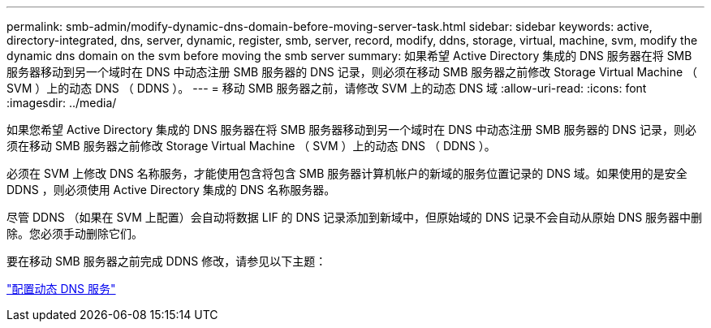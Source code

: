 ---
permalink: smb-admin/modify-dynamic-dns-domain-before-moving-server-task.html 
sidebar: sidebar 
keywords: active, directory-integrated, dns, server, dynamic, register, smb, server, record, modify, ddns, storage, virtual, machine, svm, modify the dynamic dns domain on the svm before moving the smb server 
summary: 如果希望 Active Directory 集成的 DNS 服务器在将 SMB 服务器移动到另一个域时在 DNS 中动态注册 SMB 服务器的 DNS 记录，则必须在移动 SMB 服务器之前修改 Storage Virtual Machine （ SVM ）上的动态 DNS （ DDNS ）。 
---
= 移动 SMB 服务器之前，请修改 SVM 上的动态 DNS 域
:allow-uri-read: 
:icons: font
:imagesdir: ../media/


[role="lead"]
如果您希望 Active Directory 集成的 DNS 服务器在将 SMB 服务器移动到另一个域时在 DNS 中动态注册 SMB 服务器的 DNS 记录，则必须在移动 SMB 服务器之前修改 Storage Virtual Machine （ SVM ）上的动态 DNS （ DDNS ）。

必须在 SVM 上修改 DNS 名称服务，才能使用包含将包含 SMB 服务器计算机帐户的新域的服务位置记录的 DNS 域。如果使用的是安全 DDNS ，则必须使用 Active Directory 集成的 DNS 名称服务器。

尽管 DDNS （如果在 SVM 上配置）会自动将数据 LIF 的 DNS 记录添加到新域中，但原始域的 DNS 记录不会自动从原始 DNS 服务器中删除。您必须手动删除它们。

要在移动 SMB 服务器之前完成 DDNS 修改，请参见以下主题：

https://docs.netapp.com/us-en/ontap/networking/configure_dynamic_dns_services.html["配置动态 DNS 服务"]
